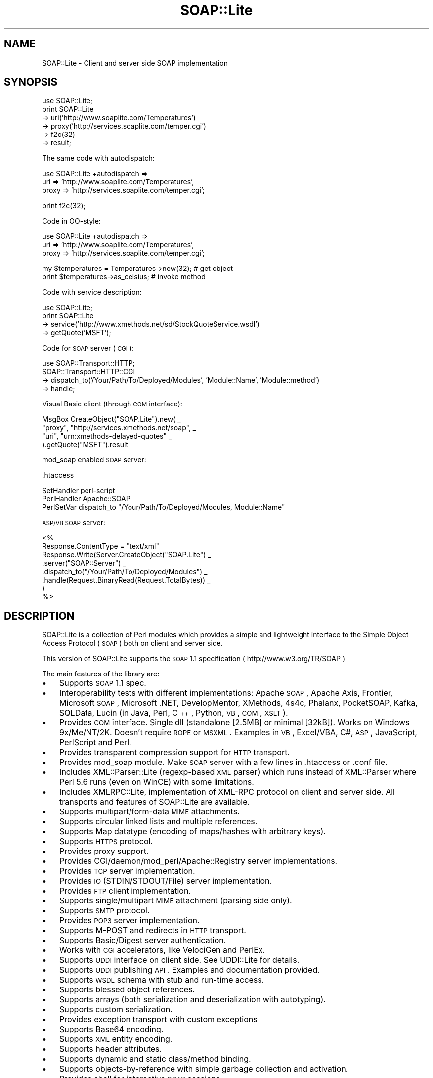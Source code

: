 .\" Automatically generated by Pod::Man v1.37, Pod::Parser v1.32
.\"
.\" Standard preamble:
.\" ========================================================================
.de Sh \" Subsection heading
.br
.if t .Sp
.ne 5
.PP
\fB\\$1\fR
.PP
..
.de Sp \" Vertical space (when we can't use .PP)
.if t .sp .5v
.if n .sp
..
.de Vb \" Begin verbatim text
.ft CW
.nf
.ne \\$1
..
.de Ve \" End verbatim text
.ft R
.fi
..
.\" Set up some character translations and predefined strings.  \*(-- will
.\" give an unbreakable dash, \*(PI will give pi, \*(L" will give a left
.\" double quote, and \*(R" will give a right double quote.  | will give a
.\" real vertical bar.  \*(C+ will give a nicer C++.  Capital omega is used to
.\" do unbreakable dashes and therefore won't be available.  \*(C` and \*(C'
.\" expand to `' in nroff, nothing in troff, for use with C<>.
.tr \(*W-|\(bv\*(Tr
.ds C+ C\v'-.1v'\h'-1p'\s-2+\h'-1p'+\s0\v'.1v'\h'-1p'
.ie n \{\
.    ds -- \(*W-
.    ds PI pi
.    if (\n(.H=4u)&(1m=24u) .ds -- \(*W\h'-12u'\(*W\h'-12u'-\" diablo 10 pitch
.    if (\n(.H=4u)&(1m=20u) .ds -- \(*W\h'-12u'\(*W\h'-8u'-\"  diablo 12 pitch
.    ds L" ""
.    ds R" ""
.    ds C` ""
.    ds C' ""
'br\}
.el\{\
.    ds -- \|\(em\|
.    ds PI \(*p
.    ds L" ``
.    ds R" ''
'br\}
.\"
.\" If the F register is turned on, we'll generate index entries on stderr for
.\" titles (.TH), headers (.SH), subsections (.Sh), items (.Ip), and index
.\" entries marked with X<> in POD.  Of course, you'll have to process the
.\" output yourself in some meaningful fashion.
.if \nF \{\
.    de IX
.    tm Index:\\$1\t\\n%\t"\\$2"
..
.    nr % 0
.    rr F
.\}
.\"
.\" For nroff, turn off justification.  Always turn off hyphenation; it makes
.\" way too many mistakes in technical documents.
.hy 0
.if n .na
.\"
.\" Accent mark definitions (@(#)ms.acc 1.5 88/02/08 SMI; from UCB 4.2).
.\" Fear.  Run.  Save yourself.  No user-serviceable parts.
.    \" fudge factors for nroff and troff
.if n \{\
.    ds #H 0
.    ds #V .8m
.    ds #F .3m
.    ds #[ \f1
.    ds #] \fP
.\}
.if t \{\
.    ds #H ((1u-(\\\\n(.fu%2u))*.13m)
.    ds #V .6m
.    ds #F 0
.    ds #[ \&
.    ds #] \&
.\}
.    \" simple accents for nroff and troff
.if n \{\
.    ds ' \&
.    ds ` \&
.    ds ^ \&
.    ds , \&
.    ds ~ ~
.    ds /
.\}
.if t \{\
.    ds ' \\k:\h'-(\\n(.wu*8/10-\*(#H)'\'\h"|\\n:u"
.    ds ` \\k:\h'-(\\n(.wu*8/10-\*(#H)'\`\h'|\\n:u'
.    ds ^ \\k:\h'-(\\n(.wu*10/11-\*(#H)'^\h'|\\n:u'
.    ds , \\k:\h'-(\\n(.wu*8/10)',\h'|\\n:u'
.    ds ~ \\k:\h'-(\\n(.wu-\*(#H-.1m)'~\h'|\\n:u'
.    ds / \\k:\h'-(\\n(.wu*8/10-\*(#H)'\z\(sl\h'|\\n:u'
.\}
.    \" troff and (daisy-wheel) nroff accents
.ds : \\k:\h'-(\\n(.wu*8/10-\*(#H+.1m+\*(#F)'\v'-\*(#V'\z.\h'.2m+\*(#F'.\h'|\\n:u'\v'\*(#V'
.ds 8 \h'\*(#H'\(*b\h'-\*(#H'
.ds o \\k:\h'-(\\n(.wu+\w'\(de'u-\*(#H)/2u'\v'-.3n'\*(#[\z\(de\v'.3n'\h'|\\n:u'\*(#]
.ds d- \h'\*(#H'\(pd\h'-\w'~'u'\v'-.25m'\f2\(hy\fP\v'.25m'\h'-\*(#H'
.ds D- D\\k:\h'-\w'D'u'\v'-.11m'\z\(hy\v'.11m'\h'|\\n:u'
.ds th \*(#[\v'.3m'\s+1I\s-1\v'-.3m'\h'-(\w'I'u*2/3)'\s-1o\s+1\*(#]
.ds Th \*(#[\s+2I\s-2\h'-\w'I'u*3/5'\v'-.3m'o\v'.3m'\*(#]
.ds ae a\h'-(\w'a'u*4/10)'e
.ds Ae A\h'-(\w'A'u*4/10)'E
.    \" corrections for vroff
.if v .ds ~ \\k:\h'-(\\n(.wu*9/10-\*(#H)'\s-2\u~\d\s+2\h'|\\n:u'
.if v .ds ^ \\k:\h'-(\\n(.wu*10/11-\*(#H)'\v'-.4m'^\v'.4m'\h'|\\n:u'
.    \" for low resolution devices (crt and lpr)
.if \n(.H>23 .if \n(.V>19 \
\{\
.    ds : e
.    ds 8 ss
.    ds o a
.    ds d- d\h'-1'\(ga
.    ds D- D\h'-1'\(hy
.    ds th \o'bp'
.    ds Th \o'LP'
.    ds ae ae
.    ds Ae AE
.\}
.rm #[ #] #H #V #F C
.\" ========================================================================
.\"
.IX Title "SOAP::Lite 3"
.TH SOAP::Lite 3 "2003-08-18" "perl v5.8.8" "User Contributed Perl Documentation"
.SH "NAME"
SOAP::Lite \- Client and server side SOAP implementation
.SH "SYNOPSIS"
.IX Header "SYNOPSIS"
.Vb 6
\&  use SOAP::Lite;
\&  print SOAP::Lite
\&    -> uri('http://www.soaplite.com/Temperatures')
\&    -> proxy('http://services.soaplite.com/temper.cgi')
\&    -> f2c(32)
\&    -> result;
.Ve
.PP
The same code with autodispatch: 
.PP
.Vb 3
\&  use SOAP::Lite +autodispatch =>
\&    uri => 'http://www.soaplite.com/Temperatures',
\&    proxy => 'http://services.soaplite.com/temper.cgi';
.Ve
.PP
.Vb 1
\&  print f2c(32);
.Ve
.PP
Code in OO\-style:
.PP
.Vb 3
\&  use SOAP::Lite +autodispatch =>
\&    uri => 'http://www.soaplite.com/Temperatures',
\&    proxy => 'http://services.soaplite.com/temper.cgi';
.Ve
.PP
.Vb 2
\&  my $temperatures = Temperatures->new(32); # get object
\&  print $temperatures->as_celsius;          # invoke method
.Ve
.PP
Code with service description:
.PP
.Vb 4
\&  use SOAP::Lite;
\&  print SOAP::Lite
\&    -> service('http://www.xmethods.net/sd/StockQuoteService.wsdl')
\&    -> getQuote('MSFT');
.Ve
.PP
Code for \s-1SOAP\s0 server (\s-1CGI\s0):
.PP
.Vb 4
\&  use SOAP::Transport::HTTP;
\&  SOAP::Transport::HTTP::CGI
\&    -> dispatch_to('/Your/Path/To/Deployed/Modules', 'Module::Name', 'Module::method') 
\&    -> handle;
.Ve
.PP
Visual Basic client (through \s-1COM\s0 interface): 
.PP
.Vb 4
\&  MsgBox CreateObject("SOAP.Lite").new( _
\&    "proxy", "http://services.xmethods.net/soap", _
\&    "uri",   "urn:xmethods-delayed-quotes" _
\&  ).getQuote("MSFT").result
.Ve
.PP
mod_soap enabled \s-1SOAP\s0 server: 
.PP
.Vb 1
\&  .htaccess
.Ve
.PP
.Vb 3
\&  SetHandler perl-script
\&  PerlHandler Apache::SOAP
\&  PerlSetVar dispatch_to "/Your/Path/To/Deployed/Modules, Module::Name"
.Ve
.PP
\&\s-1ASP/VB\s0 \s-1SOAP\s0 server: 
.PP
.Vb 8
\&  <%
\&    Response.ContentType = "text/xml"
\&    Response.Write(Server.CreateObject("SOAP.Lite") _
\&      .server("SOAP::Server") _ 
\&      .dispatch_to("/Your/Path/To/Deployed/Modules") _
\&      .handle(Request.BinaryRead(Request.TotalBytes)) _
\&    )
\&  %>
.Ve
.SH "DESCRIPTION"
.IX Header "DESCRIPTION"
SOAP::Lite is a collection of Perl modules which provides a 
simple and lightweight interface to the Simple Object Access Protocol 
(\s-1SOAP\s0) both on client and server side.
.PP
This version of SOAP::Lite supports the \s-1SOAP\s0 1.1 specification ( http://www.w3.org/TR/SOAP ).
.PP
The main features of the library are:
.IP "\(bu" 3
Supports \s-1SOAP\s0 1.1 spec. 
.IP "\(bu" 3
Interoperability tests with different implementations: Apache \s-1SOAP\s0, Apache Axis, Frontier, Microsoft \s-1SOAP\s0, Microsoft .NET, DevelopMentor, XMethods, 4s4c, Phalanx, PocketSOAP, Kafka, SQLData, Lucin (in Java, Perl, \*(C+, Python, \s-1VB\s0, \s-1COM\s0, \s-1XSLT\s0). 
.IP "\(bu" 3
Provides \s-1COM\s0 interface. Single dll (standalone [2.5MB] or minimal [32kB]).
Works on Windows 9x/Me/NT/2K. Doesn't require \s-1ROPE\s0 or \s-1MSXML\s0.
Examples in \s-1VB\s0, Excel/VBA, C#, \s-1ASP\s0, JavaScript, PerlScript and Perl.
.IP "\(bu" 3
Provides transparent compression support for \s-1HTTP\s0 transport. 
.IP "\(bu" 3
Provides mod_soap module. Make \s-1SOAP\s0 server with a few lines in .htaccess 
or .conf file. 
.IP "\(bu" 3
Includes XML::Parser::Lite (regexp\-based \s-1XML\s0 parser) which runs instead 
of XML::Parser where Perl 5.6 runs (even on WinCE) with some limitations. 
.IP "\(bu" 3
Includes XMLRPC::Lite, implementation of XML-RPC protocol on client and 
server side. All transports and features of SOAP::Lite are available. 
.IP "\(bu" 3
Supports multipart/form\-data \s-1MIME\s0 attachments. 
.IP "\(bu" 3
Supports circular linked lists and multiple references. 
.IP "\(bu" 3
Supports Map datatype (encoding of maps/hashes with arbitrary keys). 
.IP "\(bu" 3
Supports \s-1HTTPS\s0 protocol. 
.IP "\(bu" 3
Provides proxy support. 
.IP "\(bu" 3
Provides CGI/daemon/mod_perl/Apache::Registry server implementations. 
.IP "\(bu" 3
Provides \s-1TCP\s0 server implementation. 
.IP "\(bu" 3
Provides \s-1IO\s0 (STDIN/STDOUT/File) server implementation. 
.IP "\(bu" 3
Provides \s-1FTP\s0 client implementation. 
.IP "\(bu" 3
Supports single/multipart \s-1MIME\s0 attachment (parsing side only). 
.IP "\(bu" 3
Supports \s-1SMTP\s0 protocol. 
.IP "\(bu" 3
Provides \s-1POP3\s0 server implementation. 
.IP "\(bu" 3
Supports M\-POST and redirects in \s-1HTTP\s0 transport. 
.IP "\(bu" 3
Supports Basic/Digest server authentication. 
.IP "\(bu" 3
Works with \s-1CGI\s0 accelerators, like VelociGen and PerlEx. 
.IP "\(bu" 3
Supports \s-1UDDI\s0 interface on client side. See UDDI::Lite for details. 
.IP "\(bu" 3
Supports \s-1UDDI\s0 publishing \s-1API\s0. Examples and documentation provided. 
.IP "\(bu" 3
Supports \s-1WSDL\s0 schema with stub and run-time access. 
.IP "\(bu" 3
Supports blessed object references. 
.IP "\(bu" 3
Supports arrays (both serialization and deserialization with autotyping). 
.IP "\(bu" 3
Supports custom serialization. 
.IP "\(bu" 3
Provides exception transport with custom exceptions 
.IP "\(bu" 3
Supports Base64 encoding. 
.IP "\(bu" 3
Supports \s-1XML\s0 entity encoding. 
.IP "\(bu" 3
Supports header attributes. 
.IP "\(bu" 3
Supports dynamic and static class/method binding. 
.IP "\(bu" 3
Supports objects-by-reference with simple garbage collection and activation. 
.IP "\(bu" 3
Provides shell for interactive \s-1SOAP\s0 sessions. 
.IP "\(bu" 3
Supports out parameters binding. 
.IP "\(bu" 3
Supports transparent \s-1SOAP\s0 calls with autodispatch feature. 
.IP "\(bu" 3
Provides easy services deployment. Put module in specified directory and 
it'll be accessible. 
.IP "\(bu" 3
Has tests, examples and documentation to let you be up and running in no time.
.Sh "\s-1WHERE\s0 \s-1TO\s0 \s-1FIND\s0 \s-1EXAMPLES\s0"
.IX Subsection "WHERE TO FIND EXAMPLES"
See \fIt/*.t\fR, \fIexamples/*.pl\fR and the module documentation for a client-side 
examples that demonstrate the serialization of a \s-1SOAP\s0 request, sending it 
via \s-1HTTP\s0 to the server and receiving the response, and the deserialization 
of the response. See \fIexamples/server/*\fR for server-side implementations.
.SH "OVERVIEW OF CLASSES AND PACKAGES"
.IX Header "OVERVIEW OF CLASSES AND PACKAGES"
This table should give you a quick overview of the classes provided by the
library.
.PP
.Vb 16
\& SOAP::Lite.pm
\& -- SOAP::Lite           -- Main class provides all logic
\& -- SOAP::Transport      -- Supports transport architecture
\& -- SOAP::Data           -- Provides extensions for serialization architecture
\& -- SOAP::Header         -- Provides extensions for header serialization
\& -- SOAP::Parser         -- Parses XML file into object tree
\& -- SOAP::Serializer     -- Serializes data structures to SOAP package
\& -- SOAP::Deserializer   -- Deserializes results of SOAP::Parser into objects
\& -- SOAP::SOM            -- Provides access to deserialized object tree
\& -- SOAP::Constants      -- Provides access to common constants
\& -- SOAP::Trace          -- Provides tracing facilities
\& -- SOAP::Schema         -- Provides access and stub(s) for schema(s)
\& -- SOAP::Schema::WSDL   -- WSDL implementation for SOAP::Schema
\& -- SOAP::Server         -- Handles requests on server side 
\& -- SOAP::Server::Object -- Handles objects-by-reference 
\& -- SOAP::Fault          -- Provides support for Faults on server side
.Ve
.PP
.Vb 6
\& SOAP::Transport::HTTP.pm
\& -- SOAP::Transport::HTTP::Client  -- Client interface to HTTP transport
\& -- SOAP::Transport::HTTP::Server  -- Server interface to HTTP transport
\& -- SOAP::Transport::HTTP::CGI     -- CGI implementation of server interface
\& -- SOAP::Transport::HTTP::Daemon  -- Daemon implementation of server interface
\& -- SOAP::Transport::HTTP::Apache  -- mod_perl implementation of server interface
.Ve
.PP
.Vb 2
\& SOAP::Transport::POP3.pm
\& -- SOAP::Transport::POP3::Server  -- Server interface to POP3 protocol
.Ve
.PP
.Vb 2
\& SOAP::Transport::MAILTO.pm
\& -- SOAP::Transport::MAILTO::Client -- Client interface to SMTP/sendmail
.Ve
.PP
.Vb 2
\& SOAP::Transport::LOCAL.pm
\& -- SOAP::Transport::LOCAL::Client -- Client interface to local transport
.Ve
.PP
.Vb 3
\& SOAP::Transport::TCP.pm
\& -- SOAP::Transport::TCP::Server -- Server interface to TCP protocol
\& -- SOAP::Transport::TCP::Client -- Client interface to TCP protocol
.Ve
.PP
.Vb 2
\& SOAP::Transport::IO.pm
\& -- SOAP::Transport::IO::Server -- Server interface to IO transport
.Ve
.Sh "SOAP::Lite"
.IX Subsection "SOAP::Lite"
All methods that \f(CW\*(C`SOAP::Lite\*(C'\fR provides can be used for both
setting and retrieving values. If you provide no parameters, you will
get current value, and if parameters are provided, a new value
will be assigned to the object and the method in question will return 
the current object (if not stated otherwise). This is suitable for stacking
these calls like:
.PP
.Vb 4
\&  $lite = SOAP::Lite
\&    -> uri('http://simon.fell.com/calc')
\&    -> proxy('http://soap.4s4c.com/ssss4c/soap.asp')
\&  ;
.Ve
.PP
The order is insignificant and you may call the \fInew()\fR method first. If you
don't do it, SOAP::Lite will do it for you. However, the \fInew()\fR method
gives you an additional syntax:
.PP
.Vb 4
\&  $lite = new SOAP::Lite
\&    uri => 'http://simon.fell.com/calc',
\&    proxy => 'http://soap.4s4c.com/ssss4c/soap.asp'
\&  ;
.Ve
.IP "\fInew()\fR" 4
.IX Item "new()"
\&\fInew()\fR accepts a hash with method names as keys. It will call the 
appropriate methods together with the passed values. Since \fInew()\fR is 
optional it won't be mentioned anymore.
.IP "\fItransport()\fR" 4
.IX Item "transport()"
Provides access to the \*(L"SOAP::Transport\*(R" object. The object will be created 
for you. You can reassign it (but generally you should not).
.IP "\fIserializer()\fR" 4
.IX Item "serializer()"
Provides access to the \*(L"SOAP::Serialization\*(R" object. The object will be 
created for you. You can reassign it (but generally you should not).
.IP "\fIproxy()\fR" 4
.IX Item "proxy()"
Shortcut for \f(CW\*(C`transport\->proxy()\*(C'\fR. This lets you specify an endpoint 
(service address) and also loads the required module at the same time. It is 
required for dispatching \s-1SOAP\s0 calls. The name of the module will be defined 
depending on the protocol specific for the endpoint. The prefix 
\&\f(CW\*(C`SOAP::Transport\*(C'\fR will be prepended, the module will be loaded and object of 
class (with appended \f(CW\*(C`::Client\*(C'\fR) will be created. 
.Sp
For example, for \fIhttp://localhost/\fR, the class for creating objects will 
look for \f(CW\*(C`SOAP::Transport:HTTP::Client\*(C'\fR;
.Sp
In addition to endpoint parameter, \fIproxy()\fR can accept any transport specific
parameters that could be passed as name => value pairs. For example, to 
specify proxy settings for \s-1HTTP\s0 protocol you may do:
.Sp
.Vb 2
\&  $soap->proxy('http://endpoint.server/', 
\&               proxy => ['http' => 'http://my.proxy.server/']);
.Ve
.Sp
Notice that since proxy (second one) expects to get more than one 
parameter you should wrap them in array.
.Sp
Another useful example can be the client that is sensitive to cookie-based
authentication. You can provide this with:
.Sp
.Vb 2
\&  $soap->proxy('http://localhost/', 
\&               cookie_jar => HTTP::Cookies->new(ignore_discard => 1));
.Ve
.Sp
You may specify timeout for \s-1HTTP\s0 transport with following code:
.Sp
.Vb 1
\&  $soap->proxy('http://localhost/', timeout => 5);
.Ve
.IP "\fIendpoint()\fR" 4
.IX Item "endpoint()"
Lets you specify an endpoint \fBwithout\fR changing/loading the protocol module. 
This is useful for switching endpoints without switching protocols. You should 
call \f(CW\*(C`proxy()\*(C'\fR first. No checks for protocol equivalence will be made.
.IP "\fIoutputxml()\fR" 4
.IX Item "outputxml()"
Lets you specify the kind of output from all method calls. If \f(CW\*(C`true\*(C'\fR, all 
methods will return unprocessed, raw \s-1XML\s0 code. You can parse it with 
XML::Parser, SOAP::Deserializer or any other appropriate module.
.IP "\fIautotype()\fR" 4
.IX Item "autotype()"
Shortcut for \f(CW\*(C`serializer\->autotype()\*(C'\fR. This lets you specify whether 
the serializer will try to make autotyping for you or not. Default setting 
is \f(CW\*(C`true\*(C'\fR.
.IP "\fIreadable()\fR" 4
.IX Item "readable()"
Shortcut for \f(CW\*(C`serializer\->readable()\*(C'\fR. This lets you specify the format 
for the generated \s-1XML\s0 code. Carriage returns <\s-1CR\s0> and indentation will be 
added for readability. Useful in the case you want to see the generated code 
in a debugger. By default, there are no additional characters in generated 
\&\s-1XML\s0 code. 
.IP "\fInamespace()\fR" 4
.IX Item "namespace()"
Shortcut for \f(CW\*(C`serializer\->namespace()\*(C'\fR. This lets you specify the default
namespace for generated envelopes (\f(CW'SOAP\-ENV'\fR by default).
.IP "\fIencodingspace()\fR" 4
.IX Item "encodingspace()"
Shortcut for \f(CW\*(C`serializer\->encodingspace()\*(C'\fR. This lets you specify the 
default encoding namespace for generated envelopes (\f(CW'SOAP\-ENC'\fR by default).
.IP "\fIencoding()\fR" 4
.IX Item "encoding()"
Shortcut for \f(CW\*(C`serializer\->encoding()\*(C'\fR. This lets you specify the encoding 
for generated envelopes. It does not actually change envelope
encoding, it will just modify the \s-1XML\s0 declaration (\f(CW'UTF\-8'\fR by default).
Use \f(CW\*(C`undef\*(C'\fR value to \fBnot\fR generate \s-1XML\s0 declaration.
.IP "\fItypelookup()\fR" 4
.IX Item "typelookup()"
Shortcut for \f(CW\*(C`serializer\->typelookup()\*(C'\fR. This gives you access to 
the \f(CW\*(C`typelookup\*(C'\fR table that is used for autotyping. For more information
see \*(L"SOAP::Serializer\*(R".
.IP "\fIuri()\fR" 4
.IX Item "uri()"
Shortcut for \f(CW\*(C`serializer\->uri()\*(C'\fR. This lets you specify the uri for \s-1SOAP\s0 
methods. Nothing is specified by default and your call will definitely fail 
if you don't specify the required uri. 
.Sp
\&\fB\s-1WARNING\s0\fR: URIs are just identifiers. They may \fBlook like URLs\fR, but they are
not guaranteed to point to anywhere and shouldn't be used as such pointers.
URIs assume to be unique within the space of all \s-1XML\s0 documents, so consider
them as unique identifiers and nothing else.
.IP "\fImultirefinplace()\fR" 4
.IX Item "multirefinplace()"
Shortcut for \f(CW\*(C`serializer\->multirefinplace()\*(C'\fR. If true, the serializer will
put values for multireferences in the first occurrence of the reference. 
Otherwise it will be encoded as top independent element, right after \f(CW\*(C`method\*(C'\fR
element inside \f(CW\*(C`Body\*(C'\fR. Default value is \f(CW\*(C`false\*(C'\fR. 
.IP "\fIheader()\fR" 4
.IX Item "header()"
\&\fB\s-1DEPRECATED\s0\fR: Use SOAP::Header instead. 
.Sp
Shortcut for \f(CW\*(C`serializer\->header()\*(C'\fR. This lets you specify the header for 
generated envelopes. You can specify \f(CW\*(C`root\*(C'\fR, \f(CW\*(C`mustUnderstand\*(C'\fR or any
other header using \*(L"SOAP::Data\*(R" class:
.Sp
.Vb 4
\&  $serializer = SOAP::Serializer->envelope('method' => 'mymethod', 1,
\&    SOAP::Header->name(t1 => 5)->mustUnderstand(1),
\&    SOAP::Header->name(t2 => 7)->mustUnderstand(2),
\&  );
.Ve
.Sp
will be serialized into:
.Sp
.Vb 11
\&  <SOAP-ENV:Envelope ...attributes skipped>
\&    <SOAP-ENV:Header>
\&      <t1 xsi:type="xsd:int" SOAP-ENV:mustUnderstand="1">5</t1>
\&      <t2 xsi:type="xsd:int" SOAP-ENV:mustUnderstand="1">7</t2>
\&    </SOAP-ENV:Header>
\&    <SOAP-ENV:Body>
\&      <namesp1:mymethod xmlns:namesp1="urn:SOAP__Serializer">
\&        <c-gensym6 xsi:type="xsd:int">1</c-gensym6>
\&      </namesp1:mymethod>
\&    </SOAP-ENV:Body>
\&  </SOAP-ENV:Envelope>
.Ve
.Sp
You can mix \f(CW\*(C`SOAP::Header\*(C'\fR parameters with other parameters and you can also
return \f(CW\*(C`SOAP::Header\*(C'\fR parameters as a result of a remote call. They will be 
placed into the header. See \f(CW\*(C`My::Parameters::addheader\*(C'\fR as an example.
.IP "\fIon_action()\fR" 4
.IX Item "on_action()"
This lets you specify a handler for \f(CW\*(C`on_action event\*(C'\fR. It is triggered when 
creating SOAPAction. The default handler will set SOAPAction to 
\&\f(CW"uri#method"\fR. You can change this behavior globally 
(see \*(L"\s-1DEFAULT\s0 \s-1SETTINGS\s0\*(R") or locally, for a particular object.
.IP "\fIon_fault()\fR" 4
.IX Item "on_fault()"
This lets you specify a handler for \f(CW\*(C`on_fault\*(C'\fR event. The default behavior is 
to \fBdie\fR on an transport error and to \fBdo nothing\fR on other error conditions. You 
may change this behavior globally (see \*(L"\s-1DEFAULT\s0 \s-1SETTINGS\s0\*(R") or locally, for a 
particular object.
.IP "\fIon_debug()\fR" 4
.IX Item "on_debug()"
This lets you specify a handler for \f(CW\*(C`on_debug event\*(C'\fR. Default behavior is to 
do nothing. Use \f(CW\*(C`+trace/+debug\*(C'\fR option for SOAP::Lite instead. If you use if 
be warned that since this method is just interface to \f(CW\*(C`+trace/+debug\*(C'\fR it has
\&\fBglobal\fR effect, so if you install it for one object it'll be in effect for 
all subsequent calls (even for other objects).
.IP "\fIon_nonserialized()\fR" 4
.IX Item "on_nonserialized()"
This lets you specify a handler for \f(CW\*(C`on_nonserialized event\*(C'\fR. The default 
behavior is to produce a warning if warnings are on for everything that cannot 
be properly serialized (like \s-1CODE\s0 references or GLOBs).
.IP "\fIcall()\fR" 4
.IX Item "call()"
Provides alternative interface for remote method calls. You can always
run \f(CW\*(C`SOAP::Lite\->new(...)\->method(@parameters)\*(C'\fR, but \fIcall()\fR gives
you several additional options:
.RS 4
.IP "prefixed method" 4
.IX Item "prefixed method"
If you want to specify prefix for generated method's element one of the
available options is do it with \fIcall()\fR interface:
.Sp
.Vb 4
\&  print SOAP::Lite
\&    -> new(....)
\&    -> call('myprefix:method' => @parameters)
\&    -> result;
.Ve
.Sp
This example will work on client side only. If you want to change prefix
on server side you should override default serializer. See 
\&\fIexamples/server/soap.*\fR for examples. 
.IP "access to any method" 4
.IX Item "access to any method"
If for some reason you want to get access to remote procedures that have 
the same name as methods of SOAP::Lite object these calls (obviously) won't 
be dispatched. In that case you can originate your call trough \fIcall()\fR:
.Sp
.Vb 4
\&  print SOAP::Lite
\&    -> new(....)
\&    -> call(new => @parameters) 
\&    -> result;
.Ve
.IP "implementation of \s-1OO\s0 interface" 4
.IX Item "implementation of OO interface"
With autodispatch you can make \s-1CLASS/OBJECT\s0 calls like:
.Sp
.Vb 2
\&  my $obj = CLASS->new(@parameters);
\&  print $obj->method;
.Ve
.Sp
However, because of side effects autodispatch 
has, it's not always possible to use this syntax. \fIcall()\fR provides you with
alternative:
.Sp
.Vb 5
\&  # you should specify uri()
\&  my $soap = SOAP::Lite
\&    -> uri('http://my.own.site/CLASS') # <<< CLASS goes here
\&    # ..... other parameters
\&  ;
.Ve
.Sp
.Vb 4
\&  my $obj = $soap->call(new => @parameters)->result;
\&  print $soap->call(method => $obj)->result;
\&  # $obj object will be updated here if necessary, 
\&  # as if you call $obj->method() and method() updates $obj
.Ve
.Sp
.Vb 2
\&  # Update of modified object MAY not work if server on another side 
\&  # is not SOAP::Lite
.Ve
.IP "ability to set method's attributes" 4
.IX Item "ability to set method's attributes"
Additionally this syntax lets you specify attributes for method element:
.Sp
.Vb 5
\&  print SOAP::Lite
\&    -> new(....)
\&    -> call(SOAP::Data->name('method')->attr({xmlns => 'mynamespace'})
\&            => @parameters)
\&    -> result;
.Ve
.Sp
You can specify \fBany\fR attibutes and \f(CW\*(C`name\*(C'\fR of \f(CW\*(C`SOAP::Data\*(C'\fR element becomes
name of method. Everything else except attributes is ignored and parameters
should be provided as usual.
.Sp
Be warned, that though you have more control using this method, you \fBshould\fR 
specify namespace attribute for method explicitely, even if you made \fIuri()\fR 
call earlier. So, if you have to have namespace on method element, instead of:
.Sp
.Vb 5
\&  print SOAP::Lite
\&    -> new(....)
\&    -> uri('mynamespace') # will be ignored 
\&    -> call(SOAP::Data->name('method') => @parameters)
\&    -> result;
.Ve
.Sp
do
.Sp
.Vb 5
\&  print SOAP::Lite
\&    -> new(....)
\&    -> call(SOAP::Data->name('method')->attr({xmlns => 'mynamespace'})
\&            => @parameters)
\&    -> result;
.Ve
.Sp
because in the former call \fIuri()\fR will be ignored and namespace won't be 
specified. If you run script with \f(CW\*(C`\-w\*(C'\fR option (as recommended) SOAP::Lite
gives you a warning:
.Sp
.Vb 1
\&  URI is not provided as attribute for method (method)
.Ve
.Sp
Moreover, it'll become fatal error if you try to call it with prefixed name:
.Sp
.Vb 5
\&  print SOAP::Lite
\&    -> new(....)
\&    -> uri('mynamespace') # will be ignored 
\&    -> call(SOAP::Data->name('a:method') => @parameters)
\&    -> result;
.Ve
.Sp
gives you:
.Sp
.Vb 1
\&  Can't find namespace for method (a:method)
.Ve
.Sp
because nothing is associated with prefix \f(CW'a'\fR. 
.RE
.RS 4
.Sp
One more comment. One case when SOAP::Lite will change something that 
you specified is when you specified prefixed name and empty namespace name:
.Sp
.Vb 5
\&  print SOAP::Lite
\&    -> new(....)
\&    -> uri('') 
\&    -> call('a:method' => @parameters)
\&    -> result;
.Ve
.Sp
This code will generate:
.Sp
.Vb 1
\&  <method xmlns="">....</method>
.Ve
.Sp
instead of 
.Sp
.Vb 1
\&  <a:method xmlns:a="">....</method>
.Ve
.Sp
because later is not allowed according to \s-1XML\s0 Namespace specification.
.Sp
In all other aspects \f(CW\*(C`\->call(mymethod => @parameters)\*(C'\fR is just a 
synonim for \f(CW\*(C`\->mymethod(@parameters)\*(C'\fR.
.RE
.IP "\fIself()\fR" 4
.IX Item "self()"
Returns object reference to \fBglobal\fR defaul object specified with 
\&\f(CW\*(C`use SOAP::Lite ...\*(C'\fR interface. Both class method and object method return
reference to \fBglobal\fR object, so:
.Sp
.Vb 3
\&  use SOAP::Lite
\&    proxy => 'http://my.global.server'
\&  ;
.Ve
.Sp
.Vb 1
\&  my $soap = SOAP::Lite->proxy('http://my.local.server');
.Ve
.Sp
.Vb 1
\&  print $soap->self->proxy;
.Ve
.Sp
prints \f(CW'http://my.global.server'\fR (the same as \f(CW\*(C`SOAP::Lite\->self\->proxy\*(C'\fR). 
See \*(L"\s-1DEFAULT\s0 \s-1SETTINGS\s0\*(R" for more information.
.IP "\fIdispatch_from()\fR" 4
.IX Item "dispatch_from()"
Does exactly the same as autodispatch
does, but doesn't install \s-1UNIVERSAL::AUTOLOAD\s0 handler and only install
\&\s-1AUTOLOAD\s0 handlers in specified classes. Can be used only with \f(CW\*(C`use SOAP::Lite ...\*(C'\fR
clause and should be specified first:
.Sp
.Vb 5
\&  use SOAP::Lite 
\&    dispatch_from => ['A', 'B'], # use "dispatch_from => 'A'" for one class
\&    uri => ....,
\&    proxy => ....,
\&  ;
.Ve
.Sp
.Vb 2
\&  A->a;
\&  B->b;
.Ve
.Sh "SOAP::Data"
.IX Subsection "SOAP::Data"
You can use this class if you want to specify a value, a name, atype, a uri or 
attributes for \s-1SOAP\s0 elements (use \f(CW\*(C`value()\*(C'\fR, \f(CW\*(C`name()\*(C'\fR, \f(CW\*(C`type()\*(C'\fR, 
\&\f(CW\*(C`uri()\*(C'\fR and \f(CW\*(C`attr()\*(C'\fR methods correspondingly). 
For example, \f(CW\*(C`SOAP::Data\->name('abc')\->value(123)\*(C'\fR will be serialized
into \f(CW\*(C`<abc>123</abc>\*(C'\fR, as well as will \f(CW\*(C`SOAP::Data\->name(abc => 123)\*(C'\fR.
Each of them (except the \fIvalue()\fR method) can accept a value as the second 
parameter. All methods return the current value if you call them without 
parameters. The return the object otherwise, so you can stack them. See tests 
for more examples. You can import these methods with: 
.PP
.Vb 1
\&  SOAP::Data->import('name');
.Ve
.PP
or 
.PP
.Vb 1
\&  import SOAP::Data 'name';
.Ve
.PP
and then use \f(CW\*(C`name(abc => 123)\*(C'\fR for brevity. 
.PP
An interface for specific attributes is also provided. You can use the \f(CW\*(C`actor()\*(C'\fR,
\&\f(CW\*(C`mustUnderstand()\*(C'\fR, \f(CW\*(C`encodingStyle()\*(C'\fR and \f(CW\*(C`root()\*(C'\fR methods to set/get
values of the correspondent attributes.
.PP
.Vb 3
\&  SOAP::Data
\&    ->name(c => 3)
\&    ->encodingStyle('http://xml.apache.org/xml-soap/literalxml')
.Ve
.PP
will be serialized into:
.PP
.Vb 2
\&  <c SOAP-ENV:encodingStyle="http://xml.apache.org/xml-soap/literalxml"
\&     xsi:type="xsd:int">3</c>
.Ve
.Sh "SOAP::Serializer"
.IX Subsection "SOAP::Serializer"
Usually you don't need to interact directly with this module. The only 
case when you need it, it when using autotyping. This feature lets you specify 
types for your data according to your needs as well as to introduce new
data types (like ordered hash for example). 
.PP
You can specify a type with \f(CW\*(C`SOAP::Data\->type(float => 123)\*(C'\fR. During
the serialization stage the module will try to serialize your data with the 
\&\f(CW\*(C`as_float\*(C'\fR method. It then calls the \f(CW\*(C`typecast\*(C'\fR method (you can override it 
or inherit your own class from \*(L"SOAP::Data\*(R") and only then it will try to 
serialize it according to data type (\f(CW\*(C`SCALAR\*(C'\fR, \f(CW\*(C`ARRAY\*(C'\fR or \f(CW\*(C`HASH\*(C'\fR). For example:
.PP
.Vb 1
\&  SOAP::Data->type('ordered_hash' => [a => 1, b => 2])
.Ve
.PP
will be serialized as an ordered hash, using the \f(CW\*(C`as_ordered_hash\*(C'\fR method.
.PP
If you do not specify a type directly, the serialization module will try
to autodefine the type for you according to the \f(CW\*(C`typelookup\*(C'\fR hash. It contains 
the type name as key and the following 3\-element array as value:
.PP
.Vb 3
\&  priority, 
\&  check_function (CODE reference), 
\&  typecast function (METHOD name or CODE reference)
.Ve
.PP
For example, if you want to add \f(CW\*(C`uriReference\*(C'\fR to autodefined types,
you should add something like this:
.PP
.Vb 2
\&  $s->typelookup->{uriReference} =
\&    [11, sub { $_[0] =~ m!^http://! }, 'as_uriReference'];
.Ve
.PP
and add the \f(CW\*(C`as_uriReference\*(C'\fR method to the \*(L"SOAP::Serializer\*(R" class:
.PP
.Vb 5
\&  sub SOAP::Serializer::as_uriReference {
\&    my $self = shift;
\&    my($value, $name, $type, $attr) = @_;
\&    return [$name, {'xsi:type' => 'xsd:uriReference', %$attr}, $value];
\&  }
.Ve
.PP
The specified methods will work for both autotyping and direct typing, so you
can use either 
.PP
.Vb 1
\&  SOAP::Data->type(uriReference => 'http://yahoo.com')>
.Ve
.PP
or just 
.PP
.Vb 1
\&  'http://yahoo.com'
.Ve
.PP
and it will be serialized into the same type. For more examples see \f(CW\*(C`as_*\*(C'\fR 
methods in \*(L"SOAP::Serializer\*(R".
.PP
The SOAP::Serializer provides you with \f(CW\*(C`autotype()\*(C'\fR, \f(CW\*(C`readable()\*(C'\fR, \f(CW\*(C`namespace()\*(C'\fR,
\&\f(CW\*(C`encodingspace()\*(C'\fR, \f(CW\*(C`encoding()\*(C'\fR, \f(CW\*(C`typelookup()\*(C'\fR, \f(CW\*(C`uri()\*(C'\fR, \f(CW\*(C`multirefinplace()\*(C'\fR and 
\&\f(CW\*(C`envelope()\*(C'\fR methods. All methods (except \f(CW\*(C`envelope()\*(C'\fR) are described in the
\&\*(L"SOAP::Lite\*(R" section.
.IP "\fIenvelope()\fR" 4
.IX Item "envelope()"
This method allows you to build three kind of envelopes depending on the first 
parameter:
.RS 4
.IP "method" 4
.IX Item "method"
.Vb 1
\&  envelope(method => 'methodname', @parameters);
.Ve
.Sp
or
.Sp
.Vb 1
\&  method('methodname', @parameters);
.Ve
.Sp
Lets you build a request/response envelope.
.IP "fault" 4
.IX Item "fault"
.Vb 1
\&  envelope(fault => 'faultcode', 'faultstring', $details);
.Ve
.Sp
or 
.Sp
.Vb 1
\&  fault('faultcode', 'faultstring', $details);
.Ve
.Sp
Lets you build a fault envelope. Faultcode will be properly qualified and
details could be string or object.
.IP "freeform" 4
.IX Item "freeform"
.Vb 1
\&  envelope(freeform => 'something that I want to serialize');
.Ve
.Sp
or
.Sp
.Vb 1
\&  freeform('something that I want to serialize');
.Ve
.Sp
Reserved for nonRPC calls. Lets you build your own payload inside a \s-1SOAP\s0 
envelope. All \s-1SOAP\s0 1.1 specification rules are enforced, except method 
specific ones. See UDDI::Lite as example.
.RE
.RS 4
.RE
.PP
For more examples see tests and SOAP::Transport::HTTP.pm
.Sh "\s-1SOAP::SOM\s0"
.IX Subsection "SOAP::SOM"
All calls you are making through object oriented interface will 
return \s-1SOAP::SOM\s0 object, and you can access actual values with it.
Next example gives you brief overview of the class:
.PP
.Vb 2
\&  my $soap = SOAP::Lite .....;
\&  my $som = $soap->method(@parameters);
.Ve
.PP
.Vb 10
\&  if ($som->fault) { # will be defined if Fault element is in the message
\&    print $som->faultdetail; # returns value of 'detail' element as
\&                             # string or object
\&    $som->faultcode;   #
\&    $som->faultstring; # also available
\&    $som->faultactor;  # 
\&  } else {
\&    $som->result; # gives you access to result of call  
\&                  # it could be any data structure, for example reference 
\&                  # to array if server didi something like: return [1,2];
.Ve
.PP
.Vb 7
\&    $som->paramsout; # gives you access to out parameters if any
\&                     # for example, you'll get array (1,2) if
\&                     # server returns ([1,2], 1, 2); 
\&                     # [1,2] will be returned as $som->result
\&                     # and $som->paramsall will return ([1,2], 1, 2)
\&                     # see section IN/OUT, OUT PARAMETERS AND AUTOBINDING
\&                     # for more information
.Ve
.PP
.Vb 2
\&    $som->paramsall; # gives access to result AND out parameters (if any)
\&                     # and returns them as one array
.Ve
.PP
.Vb 3
\&    $som->valueof('//myelement'); # returns value(s) (as perl data) of
\&                                  # 'myelement' if any. All elements in array
\&                                  # context and only first one in scalar
.Ve
.PP
.Vb 5
\&    $h = $som->headerof('//myheader'); # returns element as SOAP::Header, so
\&                                       # you can access attributes and values
\&                                       # with $h->mustUnderstand, $h->actor
\&                                       # or $h->attr (for all attributes)
\&  }
.Ve
.PP
\&\s-1SOAP::SOM\s0 object gives you access to the deserialized envelope via several 
methods. All methods accept a node path (similar to XPath notations). 
\&\s-1SOM\s0 interprets '/' as the root node, '//' as relative location path
('//Body' will find all bodies in document, as well as 
\&'/Envelope//nums' will find all 'nums' nodes under Envelope node),
\&'[num]' as node number and '[op num]' with \f(CW\*(C`op\*(C'\fR being a comparison 
operator ('<', '>', '<=', '>=', '!', '=').
.PP
All nodes in nodeset will be returned in document order.
.IP "\fImatch()\fR" 4
.IX Item "match()"
Accepts a path to a node and returns true/false in a boolean context and
a \s-1SOM\s0 object otherwise. \f(CW\*(C`valueof()\*(C'\fR and \f(CW\*(C`dataof()\*(C'\fR can be used to get 
value(s) of matched node(s).
.IP "\fIvalueof()\fR" 4
.IX Item "valueof()"
Returns the value of a (previously) matched node. It accepts a node path. 
In this case, it returns the value of matched node, but does not change the current
node. Suitable when you want to match a  node and then navigate through
node children:
.Sp
.Vb 3
\&  $som->match('/Envelope/Body/[1]'); # match method
\&  $som->valueof('[1]');              # result
\&  $som->valueof('[2]');              # first out parameter (if present)
.Ve
.Sp
The returned value depends on the context. In a scalar context it will return 
the first element from matched nodeset. In an array context it will return 
all matched elements.
.IP "\fIdataof()\fR" 4
.IX Item "dataof()"
Same as \f(CW\*(C`valueof()\*(C'\fR, but it returns a \*(L"SOAP::Data\*(R" object, so you can get 
access to the name, the type and attributes of an element.
.IP "\fIheaderof()\fR" 4
.IX Item "headerof()"
Same as \f(CW\*(C`dataof()\*(C'\fR, but it returns \*(L"SOAP::Header\*(R" object, so you can get 
access to the name, the type and attributes of an element. Can be used for 
modifying headers (if you want to see updated header inside Header element, 
it's better to use this method instead of \f(CW\*(C`dataof()\*(C'\fR method).
.IP "\fInamespaceuriof()\fR" 4
.IX Item "namespaceuriof()"
Returns the uri associated with the matched element. This uri can also be 
inherited, for example, if you have 
.Sp
.Vb 5
\&  <a xmlns='http://my.namespace'>
\&    <b>
\&       value
\&    </b>
\&  </a>
.Ve
.Sp
this method will return same value for 'b' element as for 'a'.
.PP
\&\s-1SOAP::SOM\s0 also provides  methods for direct access to the envelope, the body, 
methods and parameters (both in and out). All these methods return real
values (in most cases it will be a hash reference), if called as object
method. Returned values also depend on context: in an array context it will 
return an array of values and in scalar context it will return the first
element. So, if you want to access the first output parameter, you can call
\&\f(CW\*(C`$param = $som\->paramsout\*(C'\fR; 
and you will get it regardless of the actual number of output parameters. 
If you call it as class function (for example, SOAP::SOM::method)
it returns an XPath string that matches the current element 
('/Envelope/Body/[1]' in case of 'method'). The method will return \f(CW\*(C`undef\*(C'\fR 
if not present \s-1OR\s0 if you try to access an undefined element. To distinguish 
between these two cases you can first access the \f(CW\*(C`match()\*(C'\fR method that 
will return true/false in a boolean context and then get the real value:
.PP
.Vb 5
\&  if ($som->match('//myparameter')) {
\&    $value = $som->valueof; # can be undef too
\&  } else {
\&    # doesn't exist
\&  }
.Ve
.IP "\fIroot()\fR" 4
.IX Item "root()"
Returns the value (as hash) of the root element. Do exactly the same as 
\&\f(CW\*(C`$som\->valueof('/')\*(C'\fR does.
.IP "\fIenvelope()\fR" 4
.IX Item "envelope()"
Returns the value (as hash) of the \f(CW\*(C`Envelope\*(C'\fR element. Keys in this hash will be 
\&'Header' (if present), 'Body' and any other (optional) elements. Values will 
be the deserialized header, body, and elements, respectively.
If called as function (\f(CW\*(C`SOAP::SOM::envelope\*(C'\fR) it will return a Xpath string 
that matches the envelope content. Useful when you want just match it and 
then iterate over the content by yourself. Example:
.Sp
.Vb 6
\&  if ($som->match(SOAP::SOM::envelope)) {
\&    $som->valueof('Header'); # should give access to header if present
\&    $som->valueof('Body');   # should give access to body
\&  } else {
\&    # hm, are we doing SOAP or what?
\&  }
.Ve
.IP "\fIheader()\fR" 4
.IX Item "header()"
Returns the value (as hash) of the \f(CW\*(C`Header\*(C'\fR element. If you want to access all 
attributes in the header use:
.Sp
.Vb 4
\&  # get element as SOAP::Data object 
\&  $transaction = $som->match(join '/', SOAP::SOM::header, 'transaction')->dataof;
\&  # then you can access all attributes of 'transaction' element
\&  $transaction->attr;
.Ve
.IP "\fIheaders()\fR" 4
.IX Item "headers()"
Returns a node set of values with deserialized headers. The difference between 
the \f(CW\*(C`header()\*(C'\fR and \f(CW\*(C`headers()\*(C'\fR methods is that the first gives you access 
to the whole header and second to the headers inside the 'Header' tag:
.Sp
.Vb 2
\&  $som->headerof(join '/', SOAP::SOM::header, '[1]');
\&  # gives you first header as SOAP::Header object
.Ve
.Sp
.Vb 3
\&  ($som->headers)[0];
\&  # gives you value of the first header, same as
\&  $som->valueof(join '/', SOAP::SOM::header, '[1]');
.Ve
.Sp
.Vb 2
\&  $som->header->{name_of_your_header_here}
\&  # gives you value of name_of_your_header_here
.Ve
.IP "\fIbody()\fR" 4
.IX Item "body()"
Returns the value (as hash) of the \f(CW\*(C`Body\*(C'\fR element. 
.IP "\fIfault()\fR" 4
.IX Item "fault()"
Returns the value (as hash) of \f(CW\*(C`Fault\*(C'\fR element: \f(CW\*(C`faultcode\*(C'\fR, \f(CW\*(C`faultstring\*(C'\fR and
\&\f(CW\*(C`detail\*(C'\fR. If \f(CW\*(C`Fault\*(C'\fR element is present, \f(CW\*(C`result()\*(C'\fR, \f(CW\*(C`paramsin()\*(C'\fR, 
\&\f(CW\*(C`paramsout()\*(C'\fR and \f(CW\*(C`method()\*(C'\fR will return an undef.
.IP "\fIfaultcode()\fR" 4
.IX Item "faultcode()"
Returns the value of the \f(CW\*(C`faultcode\*(C'\fR element if present and undef otherwise.
.IP "\fIfaultstring()\fR" 4
.IX Item "faultstring()"
Returns the value of the \f(CW\*(C`faultstring\*(C'\fR element if present and undef otherwise.
.IP "\fIfaultactor()\fR" 4
.IX Item "faultactor()"
Returns the value of the \f(CW\*(C`faultactor\*(C'\fR element if present and undef otherwise.
.IP "\fIfaultdetail()\fR" 4
.IX Item "faultdetail()"
Returns the value of the \f(CW\*(C`detail\*(C'\fR element if present and undef otherwise.
.IP "\fImethod()\fR" 4
.IX Item "method()"
Returns the value of the method element (all input parameters if you call it on 
a deserialized request envelope, and result/output parameters if you call it
on a deserialized response envelope). Returns undef if the 'Fault' element is 
present.
.IP "\fIresult()\fR" 4
.IX Item "result()"
Returns the value of the \f(CW\*(C`result\*(C'\fR of the method call. In fact, it will return 
the first child element (in document order) of the method element.
.IP "\fIparamsin()\fR" 4
.IX Item "paramsin()"
Returns the value(s) of all passed parameters.
.IP "\fIparamsout()\fR" 4
.IX Item "paramsout()"
Returns value(s) of the output parameters. 
.IP "\fIparamsall()\fR" 4
.IX Item "paramsall()"
Returns value(s) of the result \s-1AND\s0 output parameters as one array.
.Sh "SOAP::Schema"
.IX Subsection "SOAP::Schema"
SOAP::Schema gives you ability to load schemas and create stubs according 
to these schemas. Different syntaxes are provided:
.IP "\(bu" 4
.Vb 6
\&  use SOAP::Lite
\&    service => 'http://www.xmethods.net/sd/StockQuoteService.wsdl',
\&    # service => 'file:/your/local/path/StockQuoteService.wsdl',
\&    # service => 'file:./StockQuoteService.wsdl',
\&  ;
\&  print getQuote('MSFT'), "\en";
.Ve
.IP "\(bu" 4
.Vb 4
\&  use SOAP::Lite;
\&  print SOAP::Lite
\&    -> service('http://www.xmethods.net/sd/StockQuoteService.wsdl')
\&    -> getQuote('MSFT'), "\en";
.Ve
.IP "\(bu" 4
.Vb 4
\&  use SOAP::Lite;
\&  my $service = SOAP::Lite
\&    -> service('http://www.xmethods.net/sd/StockQuoteService.wsdl');
\&  print $service->getQuote('MSFT'), "\en";
.Ve
.PP
You can create stub with \fBstubmaker\fR script:
.PP
.Vb 1
\&  perl stubmaker.pl http://www.xmethods.net/sd/StockQuoteService.wsdl
.Ve
.PP
and you'll be able to access \s-1SOAP\s0 services in one line:
.PP
.Vb 1
\&  perl "-MStockQuoteService qw(:all)" -le "print getQuote('MSFT')"
.Ve
.PP
or dynamically:
.PP
.Vb 1
\&  perl "-MSOAP::Lite service=>'file:./quote.wsdl'" -le "print getQuote('MSFT')"
.Ve
.PP
Other supported syntaxes with stub(s) are:
.IP "\(bu" 4
.Vb 2
\&  use StockQuoteService ':all';
\&  print getQuote('MSFT'), "\en";
.Ve
.IP "\(bu" 4
.Vb 2
\&  use StockQuoteService;
\&  print StockQuoteService->getQuote('MSFT'), "\en";
.Ve
.IP "\(bu" 4
.Vb 3
\&  use StockQuoteService;
\&  my $service = StockQuoteService->new;
\&  print $service->getQuote('MSFT'), "\en";
.Ve
.PP
Support for schemas is limited for now. Though module was tested with dozen
different schemas it won't understand complex objects and will work only
with \s-1WSDL\s0. 
.Sh "SOAP::Trace"
.IX Subsection "SOAP::Trace"
SOAP::Trace provides you with a trace/debug facility for the SOAP::Lite 
library. To activate it you need to specify a list of traceable 
events/parts of SOAP::Lite:
.PP
.Vb 2
\&  use SOAP::Lite +trace =>
\&    [qw(list of available traces here)];
.Ve
.PP
Available events are:
.PP
.Vb 11
\& transport  -- (client) access to request/response for transport layer
\& dispatch   -- (server) shows full name of dispatched call 
\& result     -- (server) result of method call
\& parameters -- (server) parameters for method call
\& headers    -- (server) headers of received message
\& objects    -- (both)   new/DESTROY calls
\& method     -- (both)   parameters for '->envelope(method =>' call
\& fault      -- (both)   parameters for '->envelope(fault =>' call
\& freeform   -- (both)   parameters for '->envelope(freeform =>' call
\& trace      -- (both)   trace enters into some important functions
\& debug      -- (both)   details about transport
.Ve
.PP
For example:
.PP
.Vb 2
\&  use SOAP::Lite +trace =>
\&    [qw(method fault)];
.Ve
.PP
lets you output the parameter values for all your fault/normal envelopes onto \s-1STDERR\s0. 
If you want to log it you can either redirect \s-1STDERR\s0 to some file
.PP
.Vb 1
\&  BEGIN { open(STDERR, '>>....'); }
.Ve
.PP
or (preferably) define your own function for a particular event:
.PP
.Vb 2
\&  use SOAP::Lite +trace =>
\&    [ method => sub {'log messages here'}, fault => \e&log_faults ];
.Ve
.PP
You can share the same function for several events:
.PP
.Vb 2
\&  use SOAP::Lite +trace =>
\&    [method, fault => \e&log_methods_and_faults];
.Ve
.PP
Also you can use 'all' to get all available tracing and use '\-' in front of an event to disable particular event:
.PP
.Vb 2
\&  use SOAP::Lite +trace =>
\&    [ all, -transport ]; # to get all logging without transport messages
.Ve
.PP
Finally,
.PP
.Vb 1
\&  use SOAP::Lite +trace;
.Ve
.PP
will switch all debugging on.
.PP
You can use 'debug' instead of 'trace'. I prefer 'trace', others 'debug'. 
Also \f(CW\*(C`on_debug\*(C'\fR is available for backward compatibility, as in
.PP
.Vb 1
\&  use SOAP::Lite;
.Ve
.PP
.Vb 7
\&  my $s = SOAP::Lite
\&    -> uri('http://tempuri.org/')
\&    -> proxy('http://beta.search.microsoft.com/search/MSComSearchService.asmx')
\&    -> on_debug(sub{print@_}) # show you request/response with headers
\&  ;
\&  print $s->GetVocabulary(SOAP::Data->name(Query => 'something')->uri('http://tempuri.org/'))
\&          ->valueof('//FOUND');
.Ve
.PP
or switch it on individually, with
.PP
.Vb 1
\&  use SOAP::Lite +trace => debug;
.Ve
.PP
or
.PP
.Vb 1
\&  use SOAP::Lite +trace => [debug => sub {'do_what_I_want_here'}];
.Ve
.PP
Compare this with:
.PP
.Vb 1
\&  use SOAP::Lite +trace => transport;
.Ve
.PP
which gives you access to \fBactual\fR request/response objects, so you can even 
set/read cookies or do whatever you want there.
.PP
The difference between \f(CW\*(C`debug\*(C'\fR and \f(CW\*(C`transport\*(C'\fR is that \f(CW\*(C`transport\*(C'\fR will get 
a HTTP::Request/HTTP::Response object and \f(CW\*(C`debug\*(C'\fR will get a stringified request 
(\s-1NOT\s0 \s-1OBJECT\s0!). It can also be called in other places too. 
.Sh "SOAP::Fault"
.IX Subsection "SOAP::Fault"
This class gives you access to Fault generated on server side. To make a
Fault message you might simply die on server side and \s-1SOAP\s0 processor will 
wrap you message as faultstring element and will transfer Fault on client
side. But in some cases you need to have more control over this process and
SOAP::Fault class gives it to you. To use it, simply die with SOAP::Fault
object as a parameter:
.PP
.Vb 4
\&  die SOAP::Fault->faultcode('Server.Custom') # will be qualified
\&                 ->faultstring('Died in server method')
\&                 ->faultdetail(bless {code => 1} => 'BadError')
\&                 ->faultactor('http://www.soaplite.com/custom');
.Ve
.PP
\&\fIfaultdetail()\fR and \fIfaultactor()\fR methods are optional and since faultcode and
faultstring are required to represent fault message SOAP::Lite will use
default values ('Server' and 'Application error') if not specified.
.Sh "SOAP::Constants"
.IX Subsection "SOAP::Constants"
This class gives you access to number of options that may affect behavior of
SOAP::Lite objects. They are not true contstants, aren't they?
.IP "$PATCH_HTTP_KEEPALIVE" 4
.IX Item "$PATCH_HTTP_KEEPALIVE"
SOAP::Lite's \s-1HTTP\s0 Transport module attempts to provide a simple patch to
LWP::Protocol to enable \s-1HTTP\s0 Keep Alive. By default, this patch is turned
off, if however you would like to turn on the experimental patch change the
constant like so:
.Sp
.Vb 1
\&  $SOAP::Constants::PATCH_HTTP_KEEPALIVE = 1;
.Ve
.IP "$DO_NOT_USE_XML_PARSER" 4
.IX Item "$DO_NOT_USE_XML_PARSER"
By default SOAP::Lite tries to load XML::Parser and if it fails, then to 
load XML::Parser::Lite. You may skip the first step and use XML::Parser::Lite
even if XML::Parser is presented in your system if assign true value like this:
.Sp
.Vb 1
\&  $SOAP::Constants::DO_NOT_USE_XML_PARSER = 1;
.Ve
.IP "$DO_NOT_USE_CHARSET" 4
.IX Item "$DO_NOT_USE_CHARSET"
By default SOAP::Lite specifies charset in content\-type. Since not every
toolkit likes it you have an option to switch it off if you set 
\&\f(CW$DO_NOT_USE_CHARSET\fR to true.
.IP "$DO_NOT_CHECK_CONTENT_TYPE" 4
.IX Item "$DO_NOT_CHECK_CONTENT_TYPE"
By default SOAP::Lite verifies that content-type in successful response has
value 'multipart/related' or 'multipart/form\-data' for MIME-encoded messages
and 'text/xml' for all other ocassions. SOAP::Lite will raise exception for
all other values. \f(CW$DO_NOT_CHECK_CONTENT_TYPE\fR when set to true will allow 
you to accept those values as valid.
.SH "FEATURES AND OPTIONS"
.IX Header "FEATURES AND OPTIONS"
.Sh "\s-1DEFAULT\s0 \s-1SETTINGS\s0"
.IX Subsection "DEFAULT SETTINGS"
Though this feature looks similar to autodispatch they have (almost) 
nothing in common. It lets you create default object and all objects 
created after that will be cloned from default object and hence get its 
properties. If you want to provide common \fIproxy()\fR or \fIuri()\fR settings for 
all SOAP::Lite objects in your application you may do:
.PP
.Vb 4
\&  use SOAP::Lite
\&    proxy => 'http://localhost/cgi-bin/soap.cgi',
\&    uri => 'http://my.own.com/My/Examples'
\&  ;
.Ve
.PP
.Vb 2
\&  my $soap1 = new SOAP::Lite; # will get the same proxy()/uri() as above
\&  print $soap1->getStateName(1)->result;
.Ve
.PP
.Vb 2
\&  my $soap2 = SOAP::Lite->new; # same thing as above
\&  print $soap2->getStateName(2)->result;
.Ve
.PP
.Vb 3
\&  # or you may override any settings you want
\&  my $soap3 = SOAP::Lite->proxy('http://localhost/'); 
\&  print $soap3->getStateName(1)->result;
.Ve
.PP
\&\fBAny\fR SOAP::Lite properties can be propagated this way. Changes in object
copies will not affect global settings and you may still change global
settings with \f(CW\*(C`SOAP::Lite\->self\*(C'\fR call which returns reference to
global object. Provided parameter will update this object and you can
even set it to \f(CW\*(C`undef\*(C'\fR:
.PP
.Vb 1
\&  SOAP::Lite->self(undef);
.Ve
.PP
The \f(CW\*(C`use SOAP::Lite\*(C'\fR syntax also lets you specify default event handlers 
for your code. If you have different \s-1SOAP\s0 objects and want to share the 
same \f(CW\*(C`on_action()\*(C'\fR (or \f(CW\*(C`on_fault()\*(C'\fR for that matter) handler. You can 
specify \f(CW\*(C`on_action()\*(C'\fR during initialization for every object, but 
you may also do:
.PP
.Vb 3
\&  use SOAP::Lite 
\&    on_action => sub {sprintf '%s#%s', @_}
\&  ;
.Ve
.PP
and this handler will be the default handler for all your \s-1SOAP\s0 objects. 
You can override it if you specify a handler for a particular object.
See \fIt/*.t\fR for example of \fIon_fault()\fR handler.
.PP
Be warned, that since \f(CW\*(C`use ...\*(C'\fR is executed at compile time \fBall\fR \f(CW\*(C`use\*(C'\fR 
statements will be executed \fBbefore\fR script execution that can make 
unexpected results. Consider code:
.PP
.Vb 1
\&  use SOAP::Lite proxy => 'http://localhost/';
.Ve
.PP
.Vb 1
\&  print SOAP::Lite->getStateName(1)->result;
.Ve
.PP
.Vb 1
\&  use SOAP::Lite proxy => 'http://localhost/cgi-bin/soap.cgi';
.Ve
.PP
.Vb 1
\&  print SOAP::Lite->getStateName(1)->result;
.Ve
.PP
\&\fB\s-1BOTH\s0\fR \s-1SOAP\s0 calls will go to \f(CW'http://localhost/cgi\-bin/soap.cgi'\fR. If
you want to execute \f(CW\*(C`use\*(C'\fR at run\-time, put it in \f(CW\*(C`eval\*(C'\fR:
.PP
.Vb 1
\&  eval "use SOAP::Lite proxy => 'http://localhost/cgi-bin/soap.cgi'; 1" or die;
.Ve
.PP
or use
.PP
.Vb 1
\&  SOAP::Lite->self->proxy('http://localhost/cgi-bin/soap.cgi');
.Ve
.Sh "\s-1IN/OUT\s0, \s-1OUT\s0 \s-1PARAMETERS\s0 \s-1AND\s0 \s-1AUTOBINDING\s0"
.IX Subsection "IN/OUT, OUT PARAMETERS AND AUTOBINDING"
SOAP::Lite gives you access to all parameters (both in/out and out) and
also does some additional work for you. Lets consider following example:
.PP
.Vb 5
\&  <mehodResponse>
\&    <res1>name1</res1>
\&    <res2>name2</res2>
\&    <res3>name3</res3>
\&  </mehodResponse>
.Ve
.PP
In that case:
.PP
.Vb 4
\&  $result = $r->result; # gives you 'name1'
\&  $paramout1 = $r->paramsout;      # gives you 'name2', because of scalar context
\&  $paramout1 = ($r->paramsout)[0]; # gives you 'name2' also
\&  $paramout2 = ($r->paramsout)[1]; # gives you 'name3'
.Ve
.PP
or
.PP
.Vb 3
\&  @paramsout = $r->paramsout; # gives you ARRAY of out parameters
\&  $paramout1 = $paramsout[0]; # gives you 'res2', same as ($r->paramsout)[0]
\&  $paramout2 = $paramsout[1]; # gives you 'res3', same as ($r->paramsout)[1]
.Ve
.PP
Generally, if server returns \f(CW\*(C`return (1,2,3)\*(C'\fR you will get \f(CW1\fR as the result 
and \f(CW2\fR and \f(CW3\fR as out parameters.
.PP
If the server returns \f(CW\*(C`return [1,2,3]\*(C'\fR you will get an \s-1ARRAY\s0 from \f(CW\*(C`result()\*(C'\fR and 
\&\f(CW\*(C`undef\*(C'\fR from \f(CW\*(C`paramsout()\*(C'\fR .
Results can be arbitrary complex: they can be an array of something, they can
be objects, they can be anything and still be returned by \f(CW\*(C`result()\*(C'\fR . If only
one parameter is returned, \f(CW\*(C`paramsout()\*(C'\fR will return \f(CW\*(C`undef\*(C'\fR.
.PP
But there is more.
If you have in your output parameters a parameter with the same
signature (name+type) as in the input parameters this parameter will be mapped
into your input automatically. Example:
.PP
\&\fBserver\fR:
.PP
.Vb 6
\&  sub mymethod {
\&    shift; # object/class reference
\&    my $param1 = shift;
\&    my $param2 = SOAP::Data->name('myparam' => shift() * 2);
\&    return $param1, $param2;
\&  }
.Ve
.PP
\&\fBclient\fR:
.PP
.Vb 3
\&  $a = 10;
\&  $b = SOAP::Data->name('myparam' => 12);
\&  $result = $soap->mymethod($a, $b);
.Ve
.PP
After that, \f(CW\*(C`$result == 10 and $b\->value == 24\*(C'\fR! Magic? Sort of. 
Autobinding gives it to you. That will work with objects also with 
one difference: you do not need to worry about the name and the type of
object parameter. Consider the \f(CW\*(C`PingPong\*(C'\fR example (\fIexamples/My/PingPong.pm\fR and
\&\fIexamples/pingpong.pl\fR):
.PP
\&\fBserver\fR:
.PP
.Vb 1
\&  package My::PingPong;
.Ve
.PP
.Vb 5
\&  sub new { 
\&    my $self = shift;
\&    my $class = ref($self) || $self;
\&    bless {_num=>shift} => $class;
\&  }
.Ve
.PP
.Vb 4
\&  sub next {
\&    my $self = shift;
\&    $self->{_num}++;
\&  }
.Ve
.PP
\&\fBclient\fR:
.PP
.Vb 4
\&  use SOAP::Lite +autodispatch =>
\&    uri => 'urn:', 
\&    proxy => 'http://localhost/'
\&  ;
.Ve
.PP
.Vb 2
\&  my $p = My::PingPong->new(10); # $p->{_num} is 10 now, real object returned 
\&  print $p->next, "\en";          # $p->{_num} is 11 now!, object autobinded
.Ve
.Sh "\s-1AUTODISPATCHING\s0 \s-1AND\s0 \s-1SOAP::\s0 \s-1PREFIX\s0"
.IX Subsection "AUTODISPATCHING AND SOAP:: PREFIX"
\&\fB\s-1WARNING\s0\fR: \f(CW\*(C`autodispatch\*(C'\fR feature can have side effects for your application 
and can affect functionality of other modules/libraries because of overloading
\&\s-1UNIVERSAL::AUTOLOAD\s0. All unresolved calls will be dispatched as \s-1SOAP\s0 calls,
however it could be not what you want in some cases. If so, consider using 
object interface (see \f(CW\*(C`implementation of OO interface\*(C'\fR). 
.PP
SOAP::Lite provides an autodispatching feature that lets you create 
code which looks the same for local and remote access.
.PP
For example:
.PP
.Vb 4
\&  use SOAP::Lite +autodispatch =>
\&    uri => 'urn:/My/Examples', 
\&    proxy => 'http://localhost/'
\&  ;
.Ve
.PP
tells \s-1SOAP\s0 to 'autodispatch' all calls to the 'http://localhost/' endpoint with
the 'urn:/My/Examples' uri. All consequent method calls can look like:
.PP
.Vb 4
\&  print getStateName(1), "\en";
\&  print getStateNames(12,24,26,13), "\en";
\&  print getStateList([11,12,13,42])->[0], "\en";
\&  print getStateStruct({item1 => 10, item2 => 4})->{item2}, "\en";
.Ve
.PP
As you can see, there is no \s-1SOAP\s0 specific coding at all.
.PP
The same logic will work for objects as well:
.PP
.Vb 4
\&  print "Session iterator\en";
\&  my $p = My::SessionIterator->new(10);     
\&  print $p->next, "\en";  
\&  print $p->next, "\en";
.Ve
.PP
This will access the remote My::SessionIterator module, gets an object, and then 
calls remote methods again. The object will be transferred to the server, the 
method is executed there and the result (and the modified object!) will be 
transferred back to the client.
.PP
Autodispatch will work \fBonly\fR if you do not have the same method in your
code. For example, if you have \f(CW\*(C`use My::SessionIterator\*(C'\fR somewhere in your
code of our previous example, all methods will be resolved locally  and no
\&\s-1SOAP\s0 calls will be done. If you want to get access to remote objects/methods 
even in that case, use \f(CW\*(C`SOAP::\*(C'\fR prefix to your methods, like:
.PP
.Vb 1
\&  print $p->SOAP::next, "\en";
.Ve
.PP
See \f(CW\*(C`pingpong.pl\*(C'\fR for example of a script, that works with the same object
locally and remotely.
.PP
\&\f(CW\*(C`SOAP::\*(C'\fR prefix also gives you ability to access methods that have the same
name as methods of SOAP::Lite itself. For example, you want to call method
\&\fInew()\fR for your class \f(CW\*(C`My::PingPong\*(C'\fR through \s-1OO\s0 interface. 
First attempt could be:
.PP
.Vb 5
\&  my $s = SOAP::Lite 
\&    -> uri('http://www.soaplite.com/My/PingPong')
\&    -> proxy('http://localhost/cgi-bin/soap.cgi')
\&  ;
\&  my $obj = $s->new(10);
.Ve
.PP
but it won't work, because SOAP::Lite has method \fInew()\fR itself. To provide 
a hint, you should use \f(CW\*(C`SOAP::\*(C'\fR prefix and call will be dispatched remotely:
.PP
.Vb 1
\&  my $obj = $s->SOAP::new(10);
.Ve
.PP
You can mix autodispatch and usual \s-1SOAP\s0 calls in the same code if
you need it. Keep in mind, that calls with \s-1SOAP::\s0 prefix should always be a
method call, so if you want to call functions, use \f(CW\*(C`SOAP\->myfunction()\*(C'\fR
instead of \f(CW\*(C`SOAP::myfunction()\*(C'\fR.
.PP
Be warned though Perl has very flexible syntax some versions will complain
.PP
.Vb 1
\&  Bareword "autodispatch" not allowed while "strict subs" in use ...
.Ve
.PP
if you try to put 'autodispatch' and '=>' on separate lines. So, keep them
on the same line, or put 'autodispatch' in quotes: 
.PP
.Vb 3
\&  use SOAP::Lite 'autodispatch' # DON'T use plus in this case
\&    => .... 
\&  ;
.Ve
.Sh "\s-1ACCESSING\s0 \s-1HEADERS\s0 \s-1AND\s0 \s-1ENVELOPE\s0 \s-1ON\s0 \s-1SERVER\s0 \s-1SIDE\s0"
.IX Subsection "ACCESSING HEADERS AND ENVELOPE ON SERVER SIDE"
SOAP::Lite gives you direct access to all headers and the whole envelope on 
the server side. Consider the following code from My::Parameters.pm:
.PP
.Vb 4
\&  sub byname { 
\&    my($a, $b, $c) = @{pop->method}{qw(a b c)};
\&    return "a=$a, b=$b, c=$c";
\&  }
.Ve
.PP
You will get this functionality \s-1ONLY\s0 if you inherit your class from 
the SOAP::Server::Parameters class. This should keep existing code working and
provides this feature only when you need it.
.PP
Every method on server side will be called as class/object method, so it will
get an \fBobject reference\fR or a \fBclass name\fR as the first parameter, then the 
method parameters, and then an envelope as \s-1SOAP::SOM\s0 object. Shortly:
.PP
.Vb 1
\&  $self [, @parameters] , $envelope
.Ve
.PP
If you have a fixed number of parameters, you can do:
.PP
.Vb 2
\&  my $self = shift;
\&  my($param1, $param2) = @_;
.Ve
.PP
and ignore the envelope. If you need access to the envelope you can do:
.PP
.Vb 1
\&  my $envelope = pop;
.Ve
.PP
since the envelope is always the last element in the parameters list.
The \f(CW\*(C`byname()\*(C'\fR method \f(CW\*(C`pop\->method\*(C'\fR will return a hash with
parameter names as hash keys and parameter values as hash values:
.PP
.Vb 1
\&  my($a, $b, $c) = @{pop->method}{qw(a b c)};
.Ve
.PP
gives you by-name access to your parameters.
.Sh "\s-1SERVICE\s0 \s-1DEPLOYMENT\s0. \s-1STATIC\s0 \s-1AND\s0 \s-1DYNAMIC\s0"
.IX Subsection "SERVICE DEPLOYMENT. STATIC AND DYNAMIC"
Let us scrutinize the deployment process. When designing your \s-1SOAP\s0 server you 
can consider two kind of deployment: \fBstatic\fR and \fBdynamic\fR.
For both, static and dynamic,  you should specify \f(CW\*(C`MODULE\*(C'\fR, 
\&\f(CW\*(C`MODULE::method\*(C'\fR, \f(CW\*(C`method\*(C'\fR or \f(CW\*(C`PATH/\*(C'\fR when creating \f(CW\*(C`use\*(C'\fRing the 
SOAP::Lite module. The difference between static and dynamic deployment is 
that in case of 'dynamic', any module which is not present will be loaded on
demand. See the \*(L"\s-1SECURITY\s0\*(R" section for detailed description.
.PP
Example for \fBstatic\fR deployment:
.PP
.Vb 2
\&  use SOAP::Transport::HTTP;
\&  use My::Examples;           # module is preloaded
.Ve
.PP
.Vb 4
\&  SOAP::Transport::HTTP::CGI
\&    # deployed module should be present here or client will get 'access denied'
\&    -> dispatch_to('My::Examples') 
\&    -> handle;
.Ve
.PP
Example for \fBdynamic\fR deployment:
.PP
.Vb 2
\&  use SOAP::Transport::HTTP;
\&  # name is unknown, module will be loaded on demand
.Ve
.PP
.Vb 4
\&  SOAP::Transport::HTTP::CGI
\&    # deployed module should be present here or client will get 'access denied'
\&    -> dispatch_to('/Your/Path/To/Deployed/Modules', 'My::Examples') 
\&    -> handle;
.Ve
.PP
For static deployment you should specify the \s-1MODULE\s0 name directly. 
For dynamic deployment you can specify the name either directly (in that 
case it will be \f(CW\*(C`require\*(C'\fRd without any restriction) or indirectly, with a \s-1PATH\s0
In that case, the \s-1ONLY\s0 path that will be available will be the \s-1PATH\s0 given
to the \fIdispatch_to()\fR method). For information how to handle this situation
see \*(L"\s-1SECURITY\s0\*(R" section.
.PP
You should also use static binding when you have several different classes 
in one file and want to make them available for \s-1SOAP\s0 calls.
.PP
\&\fB\s-1SUMMARY\s0\fR: 
.PP
.Vb 6
\&  dispatch_to(
\&    # dynamic dispatch that allows access to ALL modules in specified directory
\&    PATH/TO/MODULES          
\&    # 1. specifies directory 
\&    # -- AND --
\&    # 2. gives access to ALL modules in this directory without limits
.Ve
.PP
.Vb 7
\&    # static dispatch that allows access to ALL methods in particular MODULE
\&    MODULE 
\&    #  1. gives access to particular module (all available methods)
\&    #  PREREQUISITES:
\&    #    module should be loaded manually (for example with 'use ...')
\&    #    -- OR --
\&    #    you can still specify it in PATH/TO/MODULES
.Ve
.PP
.Vb 6
\&    # static dispatch that allows access to particular method ONLY
\&    MODULE::method 
\&    # same as MODULE, but gives access to ONLY particular method,
\&    # so there is not much sense to use both MODULE and MODULE::method 
\&    # for the same MODULE
\&  )
.Ve
.PP
In addition to this SOAP::Lite also supports experimental syntax that
allows you bind specific \s-1URL\s0 or SOAPAction to \s-1CLASS/MODULE\s0 or object:
.PP
.Vb 5
\&  dispatch_with({
\&    URI => MODULE,        # 'http://www.soaplite.com/' => 'My::Class',
\&    SOAPAction => MODULE, # 'http://www.soaplite.com/method' => 'Another::Class',
\&    URI => object,        # 'http://www.soaplite.com/obj' => My::Class->new,
\&  })
.Ve
.PP
\&\s-1URI\s0 is checked before SOAPAction. You may use both \f(CW\*(C`dispatch_to()\*(C'\fR and
\&\f(CW\*(C`dispatch_with()\*(C'\fR syntax and \f(CW\*(C`dispatch_with()\*(C'\fR has more priority, so
first checked \s-1URI\s0, then SOAPAction and only then will be checked 
\&\f(CW\*(C`dispatch_to()\*(C'\fR. See \fIt/03\-server.t\fR for more information and examples.
.Sh "\s-1SECURITY\s0"
.IX Subsection "SECURITY"
Due to security reasons, the current path for perl modules (\f(CW@INC\fR) will be disabled
once you have chosen dynamic deployment and specified your own \f(CW\*(C`PATH/\*(C'\fR.
If you want to access other modules in your included package you have 
several options:
.IP "1" 4
.IX Item "1"
Switch to static linking:
.Sp
.Vb 2
\&   use MODULE;
\&   $server->dispatch_to('MODULE');
.Ve
.Sp
It can be useful also when you want to import something specific
from the deployed modules: 
.Sp
.Vb 1
\&   use MODULE qw(import_list);
.Ve
.IP "2" 4
.IX Item "2"
Change \f(CW\*(C`use\*(C'\fR to \f(CW\*(C`require\*(C'\fR. The path is unavailable only during 
the initialization part, and it is available again during execution. 
So, if you do \f(CW\*(C`require\*(C'\fR somewhere in your package, it will work.
.IP "3" 4
.IX Item "3"
Same thing, but you can do: 
.Sp
.Vb 1
\&   eval 'use MODULE qw(import_list)'; die if $@;
.Ve
.IP "4" 4
.IX Item "4"
Assign a \f(CW@INC\fR directory in your package and then make \f(CW\*(C`use\*(C'\fR.
Don't forget to put \f(CW@INC\fR in \f(CW\*(C`BEGIN{}\*(C'\fR block or it won't work:
.Sp
.Vb 1
\&   BEGIN { @INC = qw(my_directory); use MODULE }
.Ve
.Sh "\s-1COMPRESSION\s0"
.IX Subsection "COMPRESSION"
SOAP::Lite provides you option for enabling compression on wire (for \s-1HTTP\s0 
transport only). Both server and client should support this capability, 
but this logic should be absolutely transparent for your application. 
.PP
Compression can be enabled by specifying threshold for compression on client 
or server side:
.IP "Client" 4
.IX Item "Client"
.Vb 6
\&  print SOAP::Lite
\&    -> uri('http://localhost/My/Parameters')
\&    -> proxy('http://localhost/', options => {compress_threshold => 10000})
\&    -> echo(1 x 10000)
\&    -> result
\&  ;
.Ve
.IP "Server" 4
.IX Item "Server"
.Vb 4
\&  my $server = SOAP::Transport::HTTP::CGI
\&    -> dispatch_to('My::Parameters')
\&    -> options({compress_threshold => 10000})
\&    -> handle;
.Ve
.PP
For more information see \s-1COMPRESSION\s0 section 
in \s-1HTTP\s0 transport documentation.
.Sh "OBJECTS-BY-REFERENCE"
.IX Subsection "OBJECTS-BY-REFERENCE"
SOAP::Lite implements an experimental (yet functional) support for
objects\-by\-reference. You should not see any difference on the client side 
when using this. On the server side you should specify the names of the 
classes you want to be returned by reference (instead of by value) in the 
\&\f(CW\*(C`objects_by_reference()\*(C'\fR method for your server implementation (see 
soap.pop3, soap.daemon and Apache.pm).
.PP
Garbage collection is done on the server side (not earlier than after 600 
seconds of inactivity time), and you can overload the default behavior with 
specific functions for any particular class. 
.PP
Binding does not have any special syntax and is implemented on server side 
(see the differences between My::SessionIterator and My::PersistentIterator). 
On the client side, objects will have same type/class as before 
(\f(CW\*(C`My::SessionIterator\->new()\*(C'\fR will return an object of class 
My::SessionIterator). However, this object is just a stub with an object \s-1ID\s0 
inside.
.Sh "\s-1INTEROPERABILITY\s0"
.IX Subsection "INTEROPERABILITY"
.IP "Microsoft's .NET" 4
.IX Item "Microsoft's .NET"
To use .NET client and SOAP::Lite server
.RS 4
.IP "qualify all elements" 4
.IX Item "qualify all elements"
use fully qualified names for your return values, e.g.: 
.Sp
.Vb 4
\&  return SOAP::Data->name('myname') 
\&                   ->type('string')
\&                   ->uri('http://tempuri.org/')
\&                   ->value($output);
.Ve
.Sp
Use namespace that you specify for \s-1URI\s0 instead of 'http://tempuri.org/'.
.Sp
In addition see comment about default incoding in .NET Web Services below.
.RE
.RS 4
.Sp
To use SOAP::Lite client and .NET server
.IP "declare proper soapAction (uri/method) in your call" 4
.IX Item "declare proper soapAction (uri/method) in your call"
For example, use \f(CW\*(C`on_action(sub{join '', @_})\*(C'\fR.
.IP "disable charset in content-type" 4
.IX Item "disable charset in content-type"
Specify \f(CW\*(C`$SOAP::Constants::DO_NOT_USE_CHARSET = 1\*(C'\fR somewhere in your code 
after \f(CW\*(C`use SOAP::Lite\*(C'\fR if you are getting error:
.Sp
.Vb 2
\&  Server found request content type to be 'text/xml; charset=utf-8',
\&  but expected 'text/xml'
.Ve
.IP "qualify all elements" 4
.IX Item "qualify all elements"
Any of following actions should work:
.RS 4
.IP "use fully qualified name for method parameters" 4
.IX Item "use fully qualified name for method parameters"
Use \f(CW\*(C`SOAP::Data\->name(Query  => 'biztalk')\->uri('http://tempuri.org/')\*(C'\fR instead of 
\&\f(CW\*(C`SOAP::Data\->name('Query'  => 'biztalk')\*(C'\fR.
.Sp
Example of SOAPsh call (all parameters should be in one line):
.Sp
.Vb 5
\&  > perl SOAPsh.pl 
\&    "http://beta.search.microsoft.com/search/mscomsearchservice.asmx" 
\&    "http://tempuri.org/" 
\&    "on_action(sub{join '', @_})" 
\&    "GetVocabulary(SOAP::Data->name(Query  => 'biztalk')->uri('http://tempuri.org/'))"
.Ve
.IP "make method in default namespace" 4
.IX Item "make method in default namespace"
instead of 
.Sp
.Vb 3
\&  my @rc = $soap->call(add => @parms)->result;
\&  # -- OR --
\&  my @rc = $soap->add(@parms)->result;
.Ve
.Sp
use
.Sp
.Vb 3
\&  my $method = SOAP::Data->name('add')
\&                         ->attr({xmlns => 'http://tempuri.org/'});
\&  my @rc = $soap->call($method => @parms)->result;
.Ve
.IP "modify .NET server if you are in charge for that" 4
.IX Item "modify .NET server if you are in charge for that"
Stefan Pharies <stefanph@microsoft.com>:
.Sp
SOAP::Lite uses the \s-1SOAP\s0 encoding (section 5 of the soap 1.1 spec), and
the default for .NET Web Services is to use a literal encoding. So
elements in the request are unqualified, but your service expects them to 
be qualified. .Net Web Services has a way for you to change the expected 
message format, which should allow you to get your interop working. 
At the top of your class in the asmx, add this attribute (for Beta 1):
.Sp
.Vb 1
\&  [SoapService(Style=SoapServiceStyle.RPC)]
.Ve
.Sp
Another source said it might be this attribute (for Beta 2):
.Sp
.Vb 1
\&  [SoapRpcService]
.Ve
.Sp
Full Web Service text may look like:
.Sp
.Vb 4
\&  <%@ WebService Language="C#" Class="Test" %>
\&  using System;
\&  using System.Web.Services;
\&  using System.Xml.Serialization;
.Ve
.Sp
.Vb 7
\&  [SoapService(Style=SoapServiceStyle.RPC)]
\&  public class Test : WebService {
\&    [WebMethod] 
\&    public int add(int a, int b) {
\&      return a + b;
\&    }
\&  }
.Ve
.Sp
Another example from Kirill Gavrylyuk <kirillg@microsoft.com>:
.Sp
\&\*(L"You can insert [\fISoapRpcService()\fR] attribute either on your class or on 
operation level\*(R".
.Sp
.Vb 1
\&  <%@ WebService Language=CS class="DataType.StringTest"%>
.Ve
.Sp
.Vb 1
\&  namespace DataType {
.Ve
.Sp
.Vb 4
\&    using System;
\&    using System.Web.Services;
\&    using System.Web.Services.Protocols;
\&    using System.Web.Services.Description;
.Ve
.Sp
.Vb 9
\&   [SoapRpcService()]
\&   public class StringTest: WebService {
\&     [WebMethod]
\&     [SoapRpcMethod()]
\&     public string RetString(string x) {
\&       return(x);
\&     }
\&   }
\& }
.Ve
.Sp
Example from Yann Christensen <yannc@microsoft.com>:
.Sp
.Vb 3
\&  using System;
\&  using System.Web.Services;
\&  using System.Web.Services.Protocols;
.Ve
.Sp
.Vb 10
\&  namespace Currency {
\&    [WebService(Namespace="http://www.yourdomain.com/example")]
\&    [SoapRpcService]
\&    public class Exchange {
\&      [WebMethod]
\&      public double getRate(String country, String country2) {
\&        return 122.69;
\&      }
\&    }
\&  }
.Ve
.RE
.RS 4
.RE
.RE
.RS 4
.Sp
Thanks to 
  Petr Janata <petr.janata@i.cz>, 
  Stefan Pharies <stefanph@microsoft.com>,
  Brian Jepson <bjepson@jepstone.net>, and others 
for description and examples.
.RE
.Sh "\s-1TROUBLESHOOTING\s0"
.IX Subsection "TROUBLESHOOTING"
.IP "+autodispatch doesn't work in Perl 5.8" 4
.IX Item "+autodispatch doesn't work in Perl 5.8"
There is a bug in Perl 5.8's \s-1UNIVERSAL::AUTOLOAD\s0 functionality that prevents
the +autodispatch functionality from working properly. The workaround is to
use dispatch_from instead. Where you might normally do something like this:
.Sp
.Vb 4
\&   use Some::Module;
\&   use SOAP::Lite +autodispatch =>
\&       uri => 'urn:Foo'
\&       proxy => 'http://...';
.Ve
.Sp
You would do something like this:
.Sp
.Vb 3
\&   use SOAP::Lite dispatch_from(Some::Module) =>
\&       uri => 'urn:Foo'
\&       proxy => 'http://...';
.Ve
.IP "\s-1HTTP\s0 transport" 4
.IX Item "HTTP transport"
See \s-1TROUBLESHOOTING\s0 section in 
documentation for \s-1HTTP\s0 transport.
.IP "\s-1COM\s0 interface" 4
.IX Item "COM interface"
.RS 4
.PD 0
.ie n .IP "Can't call method ""server"" on undefined value" 4
.el .IP "Can't call method ``server'' on undefined value" 4
.IX Item "Can't call method server on undefined value"
.PD
Probably you didn't register Lite.dll with 'regsvr32 Lite.dll'
.IP "Failed to load PerlCtrl runtime" 4
.IX Item "Failed to load PerlCtrl runtime"
Probably you have two Perl installations in different places and
ActiveState's Perl isn't the first Perl specified in \s-1PATH\s0. Rename the
directory with another Perl (at least during the \s-1DLL\s0's startup) or put
ActiveState's Perl on the first place in \s-1PATH\s0.
.RE
.RS 4
.RE
.IP "\s-1XML\s0 Parsers" 4
.IX Item "XML Parsers"
.RS 4
.PD 0
.IP "\s-1SAX\s0 parsers" 4
.IX Item "SAX parsers"
.PD
\&\s-1SAX\s0 2.0 has a known bug in org.xml.sax.helpers.ParserAdapter
     rejects Namespace prefix used before declaration
.Sp
(http://www.megginson.com/SAX/index.html).
.Sp
That means that in some cases \s-1SOAP\s0 messages created by SOAP::Lite may not
be parsed properly by SAX2/Java parser, because Envelope
element contains namespace declarations and attributes that depends on this
declarations. According to \s-1XML\s0 specification order of these attributes is
not significant. SOAP::Lite does \s-1NOT\s0 have a problem parsing such messages.
.Sp
Thanks to Steve Alpert (Steve_Alpert@idx.com) for pointing on it.
.RE
.RS 4
.RE
.Sh "\s-1PERFORMANCE\s0"
.IX Subsection "PERFORMANCE"
.IP "Processing of \s-1XML\s0 encoded fragments" 4
.IX Item "Processing of XML encoded fragments"
SOAP::Lite is based on XML::Parser which is basically wrapper around James 
Clark's expat parser. Expat's behavior for parsing \s-1XML\s0 encoded string can 
affect processing messages that have lot of encoded entities, like \s-1XML\s0 
fragments, encoded as strings. Providing low-level details, parser will call 
\&\fIchar()\fR callback for every portion of processed stream, but individually for 
every processed entity or newline. It can lead to lot of calls and additional
memory manager expenses even for small messages. By contrast, \s-1XML\s0 messages
which are encoded as base64, don't have this problem and difference in 
processing time can be significant. For \s-1XML\s0 encoded string that has about 20 
lines and 30 tags, number of call could be about 100 instead of one for
the same string encoded as base64.
.Sp
Since it is parser's feature there is \s-1NO\s0 fix for this behavior (let me know
if you find one), especially because you need to parse message you already
got (and you cannot control content of this message), however, if your are
in charge for both ends of processing you can switch encoding to base64 on
sender's side. It will definitely work with SOAP::Lite and it \fBmay\fR work with 
other toolkits/implementations also, but obviously I cannot guarantee that.
.Sp
If you want to encode specific string as base64, just do 
\&\f(CW\*(C`SOAP::Data\->type(base64 => $string)\*(C'\fR either on client or on server
side. If you want change behavior for specific instance of SOAP::Lite, you 
may subclass \f(CW\*(C`SOAP::Serializer\*(C'\fR, override \f(CW\*(C`as_string()\*(C'\fR method that is 
responsible for string encoding (take a look into \f(CW\*(C`as_base64()\*(C'\fR) and 
specify \fBnew\fR serializer class for your SOAP::Lite object with:
.Sp
.Vb 3
\&  my $soap = new SOAP::Lite
\&    serializer => My::Serializer->new,
\&    ..... other parameters
.Ve
.Sp
or on server side:
.Sp
.Vb 3
\&  my $server = new SOAP::Transport::HTTP::Daemon # or any other server
\&    serializer => My::Serializer->new,
\&    ..... other parameters
.Ve
.Sp
If you want to change this behavior for \fBall\fR instances of SOAP::Lite, just
substitute \f(CW\*(C`as_string()\*(C'\fR method with \f(CW\*(C`as_base64()\*(C'\fR somewhere in your 
code \fBafter\fR \f(CW\*(C`use SOAP::Lite\*(C'\fR and \fBbefore\fR actual processing/sending:
.Sp
.Vb 1
\&  *SOAP::Serializer::as_string = \e&SOAP::Serializer::as_base64;
.Ve
.Sp
Be warned that last two methods will affect \fBall\fR strings and convert them
into base64 encoded. It doesn't make any difference for SOAP::Lite, but it
\&\fBmay\fR make a difference for other toolkits.
.Sh "\s-1WEBHOSTING\s0 \s-1INSTALLATION\s0"
.IX Subsection "WEBHOSTING INSTALLATION"
As soon as you have telnet access to the box and XML::Parser is already
installed there (or you have Perl 5.6 and can use XML::Parser::Lite) you 
may install your own copy of SOAP::Lite even if hosting provider doesn't 
want to do it.
.PP
Setup \f(CW\*(C`PERL5LIB\*(C'\fR environment variable. Depending on your shell it may 
look like:
.PP
.Vb 1
\&  PERL5LIB=/you/home/directory/lib; export PERL5LIB
.Ve
.PP
\&\f(CW\*(C`lib\*(C'\fR here is the name of directory where all libraries will be installed 
under your home directory.
.PP
Run \s-1CPAN\s0 module with
.PP
.Vb 1
\&  perl -MCPAN -e shell
.Ve
.PP
and run three commands from \s-1CPAN\s0 shell
.PP
.Vb 3
\&  > o conf make_arg -I~/lib
\&  > o conf make_install_arg -I~/lib
\&  > o conf makepl_arg LIB=~/lib PREFIX=~ INSTALLMAN1DIR=~/man/man1 INSTALLMAN3DIR=~/man/man3
.Ve
.PP
\&\f(CW\*(C`LIB\*(C'\fR will specify directory where all libraries will reside. 
.PP
\&\f(CW\*(C`PREFIX\*(C'\fR will specify prefix for all directories (like \fIlib\fR, \fIbin\fR, \fIman\fR, 
though it doesn't work in all cases for some reason).
.PP
\&\f(CW\*(C`INSTALLMAN1DIR\*(C'\fR and \f(CW\*(C`INSTALLMAN3DIR\*(C'\fR specify directories for manuals 
(if you don't specify them, install will fail because it'll try to setup 
it in default directory and you don't have permissions for that).
.PP
Then run:
.PP
.Vb 1
\&  > install SOAP::Lite
.Ve
.PP
Now in your scripts you need to specify:
.PP
.Vb 1
\&  use lib '/your/home/directory/lib';
.Ve
.PP
somewhere before \f(CW'use SOAP::Lite;'\fR
.SH "BUGS AND LIMITATIONS"
.IX Header "BUGS AND LIMITATIONS"
.IP "\(bu" 4
No support for multidimensional, partially transmitted and sparse arrays 
(however arrays of arrays are supported, as well as any other data 
structures, and you can add your own implementation with SOAP::Data). 
.IP "\(bu" 4
Limited support for \s-1WSDL\s0 schema. 
.IP "\(bu" 4
XML::Parser::Lite relies on Unicode support in Perl and doesn't do 
entity decoding. 
.IP "\(bu" 4
Limited support for mustUnderstand and Actor attributes. 
.SH "PLATFORMS"
.IX Header "PLATFORMS"
.IP "MacOS" 4
.IX Item "MacOS"
Information about XML::Parser for MacPerl could be found here:
http://bumppo.net/lists/macperl\-modules/1999/07/msg00047.html
.Sp
Compiled XML::Parser for MacOS could be found here:
http://www.perl.com/CPAN\-local/authors/id/A/AS/ASANDSTRM/XML\-Parser\-2.27\-bin\-1\-MacOS.tgz
.SH "AVAILABILITY"
.IX Header "AVAILABILITY"
You can download the latest version SOAP::Lite for Unix or SOAP::Lite for Win32 from http://soaplite.com/ .
SOAP::Lite is available also from \s-1CPAN\s0 ( http://search.cpan.org/search?dist=SOAP\-Lite ).  
You are very welcome to write mail to the author (paulclinger@yahoo.com) 
with your comments, suggestions, bug reports and complaints.
.SH "SEE ALSO"
.IX Header "SEE ALSO"
\&\s-1SOAP\s0 SOAP/Perl library from Keith Brown ( http://www.develop.com/soap/ ) or
( http://search.cpan.org/search?dist=SOAP )
.SH "ACKNOWLEDGMENTS"
.IX Header "ACKNOWLEDGMENTS"
A lot of thanks to
  Tony Hong <thong@xmethods.net>,
  Petr Janata <petr.janata@i.cz>,
  Murray Nesbitt <murray@ActiveState.com>,
  Robert Barta <rho@bigpond.net.au>,
  Gisle Aas <gisle@ActiveState.com>,
  Carl K. Cunningham <cc@roberts.de>,
  Graham Glass <graham\-glass@mindspring.com>,
  Chris Radcliff <chris@velocigen.com>, 
  Arun Kumar <u_arunkumar@yahoo.com>,
  and many many others 
for provided help, feedback, support, patches and comments. 
.SH "COPYRIGHT"
.IX Header "COPYRIGHT"
Copyright (C) 2000\-2003 Paul Kulchenko. All rights reserved.
.PP
This library is free software; you can redistribute it and/or modify
it under the same terms as Perl itself.
.SH "AUTHORS"
.IX Header "AUTHORS"
Paul Kulchenko (paulclinger@yahoo.com)
Byrne Reese (byrne@majordojo.com)
